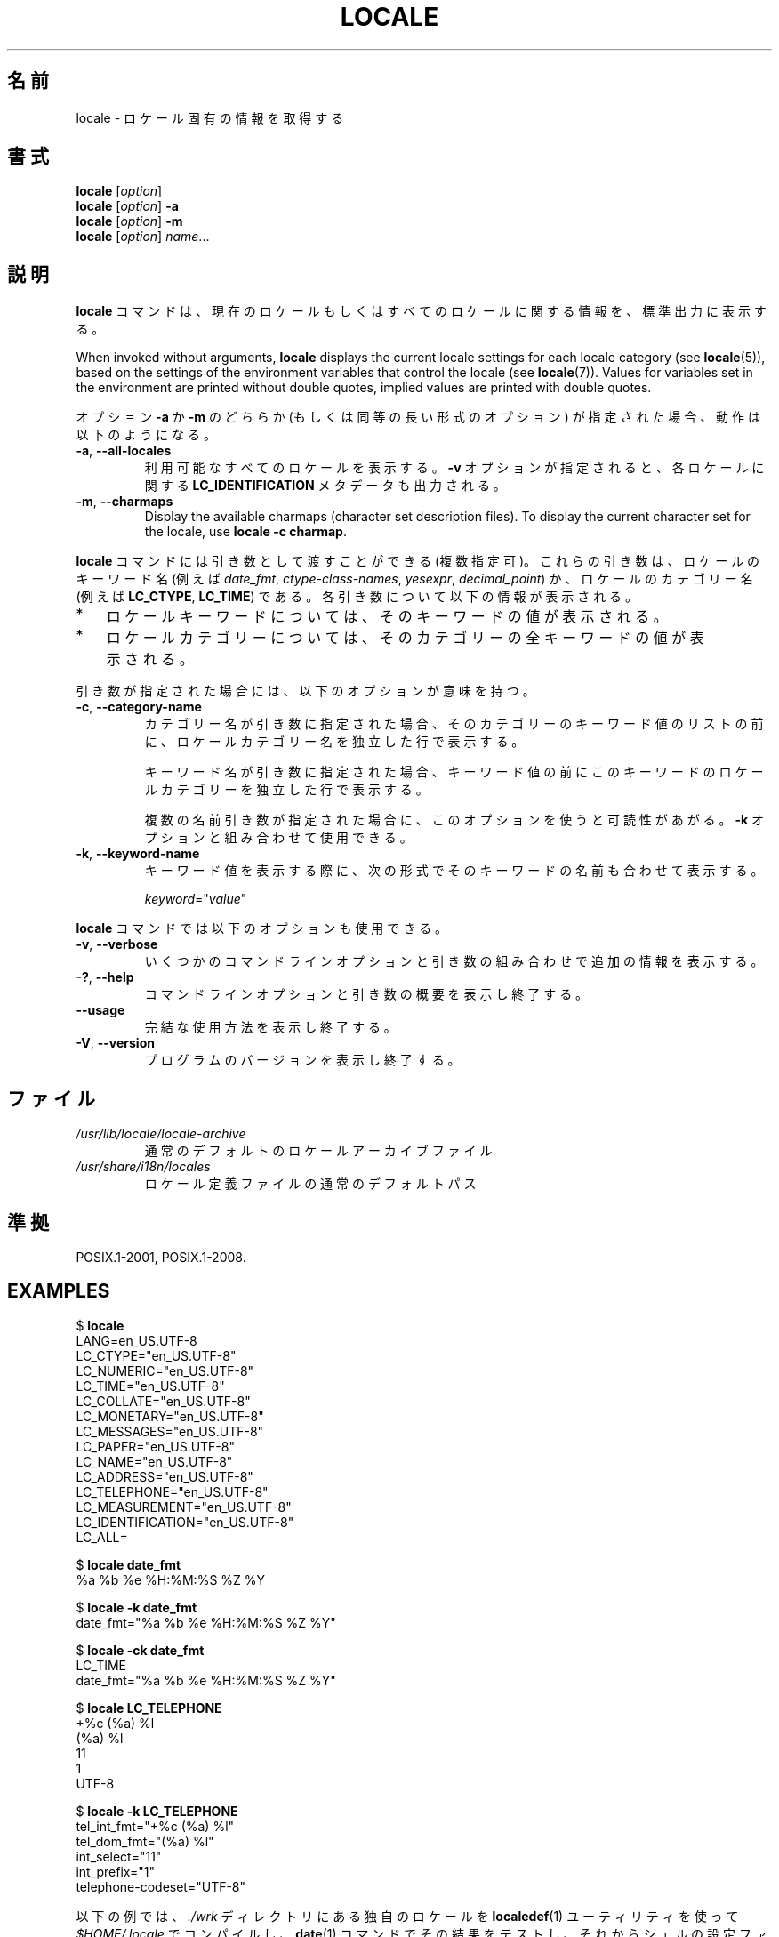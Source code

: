 .\" Copyright (C) 2014 Michael Kerrisk <mtk.manpages@gmail.com>
.\"
.\" %%%LICENSE_START(VERBATIM)
.\" Permission is granted to make and distribute verbatim copies of this
.\" manual provided the copyright notice and this permission notice are
.\" preserved on all copies.
.\"
.\" Permission is granted to copy and distribute modified versions of this
.\" manual under the conditions for verbatim copying, provided that the
.\" entire resulting derived work is distributed under the terms of a
.\" permission notice identical to this one.
.\"
.\" Since the Linux kernel and libraries are constantly changing, this
.\" manual page may be incorrect or out-of-date.  The author(s) assume no
.\" responsibility for errors or omissions, or for damages resulting from
.\" the use of the information contained herein.  The author(s) may not
.\" have taken the same level of care in the production of this manual,
.\" which is licensed free of charge, as they might when working
.\" professionally.
.\"
.\" Formatted or processed versions of this manual, if unaccompanied by
.\" the source, must acknowledge the copyright and authors of this work.
.\" %%%LICENSE_END
.\"
.\"*******************************************************************
.\"
.\" This file was generated with po4a. Translate the source file.
.\"
.\"*******************************************************************
.TH LOCALE 1 2020\-06\-09 Linux "Linux User Manual"
.SH 名前
locale \- ロケール固有の情報を取得する
.SH 書式
.nf
\fBlocale\fP [\fIoption\fP]
\fBlocale\fP [\fIoption\fP] \fB\-a\fP
\fBlocale\fP [\fIoption\fP] \fB\-m\fP
\fBlocale\fP [\fIoption\fP] \fIname\fP...
.fi
.SH 説明
\fBlocale\fP コマンドは、 現在のロケールもしくはすべてのロケールに関する情報を、 標準出力に表示する。
.PP
When invoked without arguments, \fBlocale\fP displays the current locale
settings for each locale category (see \fBlocale\fP(5)), based on the settings
of the environment variables that control the locale (see \fBlocale\fP(7)).
Values for variables set in the environment are printed without double
quotes, implied values are printed with double quotes.
.PP
オプション \fB\-a\fP か \fB\-m\fP のどちらか (もしくは同等の長い形式のオプション) が指定された場合、 動作は以下のようになる。
.TP 
\fB\-a\fP, \fB\-\-all\-locales\fP
利用可能なすべてのロケールを表示する。 \fB\-v\fP オプションが指定されると、 各ロケールに関する \fBLC_IDENTIFICATION\fP
メタデータも出力される。
.TP 
\fB\-m\fP, \fB\-\-charmaps\fP
Display the available charmaps (character set description files).  To
display the current character set for the locale, use \fBlocale \-c charmap\fP.
.PP
\fBlocale\fP コマンドには引き数として渡すことができる (複数指定可)。 これらの引き数は、 ロケールのキーワード名 (例えば
\fIdate_fmt\fP, \fIctype\-class\-names\fP, \fIyesexpr\fP, \fIdecimal_point\fP)
か、ロケールのカテゴリー名 (例えば \fBLC_CTYPE\fP, \fBLC_TIME\fP) である。 各引き数について以下の情報が表示される。
.IP * 3
ロケールキーワードについては、 そのキーワードの値が表示される。
.IP *
ロケールカテゴリーについては、 そのカテゴリーの全キーワードの値が表示される。
.PP
引き数が指定された場合には、 以下のオプションが意味を持つ。
.TP 
\fB\-c\fP, \fB\-\-category\-name\fP
カテゴリー名が引き数に指定された場合、 そのカテゴリーのキーワード値のリストの前に、 ロケールカテゴリー名を独立した行で表示する。
.IP
キーワード名が引き数に指定された場合、 キーワード値の前にこのキーワードのロケールカテゴリーを独立した行で表示する。
.IP
複数の名前引き数が指定された場合に、このオプションを使うと可読性があがる。 \fB\-k\fP オプションと組み合わせて使用できる。
.TP 
\fB\-k\fP, \fB\-\-keyword\-name\fP
キーワード値を表示する際に、 次の形式でそのキーワードの名前も合わせて表示する。
.IP
    \fIkeyword\fP="\fIvalue\fP"
.PP
\fBlocale\fP コマンドでは以下のオプションも使用できる。
.TP 
\fB\-v\fP, \fB\-\-verbose\fP
いくつかのコマンドラインオプションと引き数の組み合わせで追加の情報を表示する。
.TP 
\fB\-?\fP, \fB\-\-help\fP
コマンドラインオプションと引き数の概要を表示し終了する。
.TP 
\fB\-\-usage\fP
完結な使用方法を表示し終了する。
.TP 
\fB\-V\fP, \fB\-\-version\fP
プログラムのバージョンを表示し終了する。
.SH ファイル
.TP 
\fI/usr/lib/locale/locale\-archive\fP
通常のデフォルトのロケールアーカイブファイル
.TP 
\fI/usr/share/i18n/locales\fP
ロケール定義ファイルの通常のデフォルトパス
.SH 準拠
POSIX.1\-2001, POSIX.1\-2008.
.SH EXAMPLES
.EX
$ \fBlocale\fP
LANG=en_US.UTF\-8
LC_CTYPE="en_US.UTF\-8"
LC_NUMERIC="en_US.UTF\-8"
LC_TIME="en_US.UTF\-8"
LC_COLLATE="en_US.UTF\-8"
LC_MONETARY="en_US.UTF\-8"
LC_MESSAGES="en_US.UTF\-8"
LC_PAPER="en_US.UTF\-8"
LC_NAME="en_US.UTF\-8"
LC_ADDRESS="en_US.UTF\-8"
LC_TELEPHONE="en_US.UTF\-8"
LC_MEASUREMENT="en_US.UTF\-8"
LC_IDENTIFICATION="en_US.UTF\-8"
LC_ALL=

$ \fBlocale date_fmt\fP
%a %b %e %H:%M:%S %Z %Y

$ \fBlocale \-k date_fmt\fP
date_fmt="%a %b %e %H:%M:%S %Z %Y"

$ \fBlocale \-ck date_fmt\fP
LC_TIME
date_fmt="%a %b %e %H:%M:%S %Z %Y"

$ \fBlocale LC_TELEPHONE\fP
+%c (%a) %l
(%a) %l
11
1
UTF\-8

$ \fBlocale \-k LC_TELEPHONE\fP
tel_int_fmt="+%c (%a) %l"
tel_dom_fmt="(%a) %l"
int_select="11"
int_prefix="1"
telephone\-codeset="UTF\-8"
.EE
.PP
以下の例では、 \fI./wrk\fP ディレクトリにある独自のロケールを \fBlocaledef\fP(1) ユーティリティを使って
\fI$HOME/.locale\fP でコンパイルし、 \fBdate\fP(1) コマンドでその結果をテストし、 それからシェルの設定ファイルで環境変数
\fBLOCPATH\fP と \fBLANG\fP を設定し、 それ以降のユーザーセッションで独自のロケールを利用できるようにしている。
.PP
.EX
$ \fBmkdir \-p $HOME/.locale\fP
$ \fBI18NPATH=./wrk/ localedef \-f UTF\-8 \-i fi_SE $HOME/.locale/fi_SE.UTF\-8\fP
$ \fBLOCPATH=$HOME/.locale LC_ALL=fi_SE.UTF\-8 date\fP
$ \fBecho "export LOCPATH=\e$HOME/.locale" >> $HOME/.bashrc\fP
$ \fBecho "export LANG=fi_SE.UTF\-8" >> $HOME/.bashrc\fP
.EE
.SH 関連項目
\fBlocaledef\fP(1), \fBcharmap\fP(5), \fBlocale\fP(5), \fBlocale\fP(7)
.SH この文書について
この man ページは Linux \fIman\-pages\fP プロジェクトのリリース 5.10 の一部である。プロジェクトの説明とバグ報告に関する情報は
\%https://www.kernel.org/doc/man\-pages/ に書かれている。
